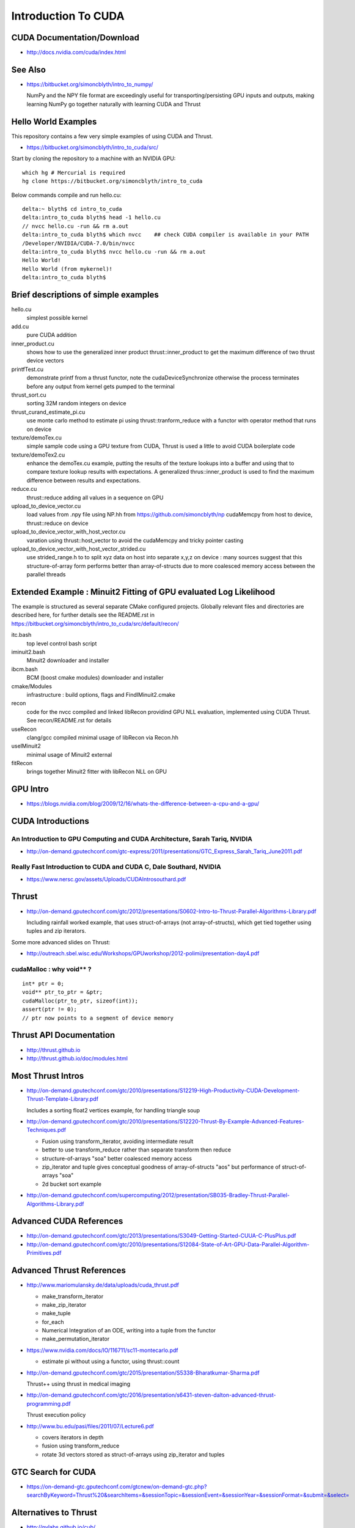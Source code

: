 Introduction To CUDA
=======================

CUDA Documentation/Download
-----------------------------

* http://docs.nvidia.com/cuda/index.html

See Also
----------

* https://bitbucket.org/simoncblyth/intro_to_numpy/

  NumPy and the NPY file format are exceedingly useful for transporting/persisting 
  GPU inputs and outputs, making learning NumPy go together naturally with learning CUDA and Thrust 


Hello World Examples
----------------------

This repository contains a few very simple examples
of using CUDA and Thrust.

* https://bitbucket.org/simoncblyth/intro_to_cuda/src/

Start by cloning the repository to a machine with an NVIDIA GPU::

    which hg # Mercurial is required
    hg clone https://bitbucket.org/simoncblyth/intro_to_cuda

Below commands compile and run hello.cu::

    delta:~ blyth$ cd intro_to_cuda
    delta:intro_to_cuda blyth$ head -1 hello.cu  
    // nvcc hello.cu -run && rm a.out  
    delta:intro_to_cuda blyth$ which nvcc    ## check CUDA compiler is available in your PATH
    /Developer/NVIDIA/CUDA-7.0/bin/nvcc
    delta:intro_to_cuda blyth$ nvcc hello.cu -run && rm a.out 
    Hello World!
    Hello World (from mykernel)!
    delta:intro_to_cuda blyth$ 
     

Brief descriptions of simple examples
-----------------------------------------------------

hello.cu
    simplest possible kernel 

add.cu
    pure CUDA addition

inner_product.cu
    shows how to use the generalized inner product thrust::inner_product to 
    get the maximum difference of two thrust device vectors 

printfTest.cu
    demonstrate printf from a thrust functor, note the cudaDeviceSynchronize 
    otherwise the process terminates before any output from kernel gets pumped
    to the terminal

thrust_sort.cu
    sorting 32M random integers on device 

thrust_curand_estimate_pi.cu
    use monte carlo method to estimate pi using thrust::tranform_reduce with 
    a functor with operator method that runs on device

texture/demoTex.cu
    simple sample code using a GPU texture from CUDA, Thrust is used 
    a little to avoid CUDA boilerplate code

texture/demoTex2.cu
    enhance the demoTex.cu example, putting the results of the texture lookups
    into a buffer and using that to compare texture lookup results with expectations.
    A generalized thrus::inner_product is used to find the maximum difference
    between results and expectations.

reduce.cu
    thrust::reduce adding all values in a sequence on GPU 

upload_to_device_vector.cu
    load values from .npy file using NP.hh from https://github.com/simoncblyth/np 
    cudaMemcpy from host to device, thrust::reduce on device
  
upload_to_device_vector_with_host_vector.cu
    varation using thrust::host_vector to avoid the cudaMemcpy and tricky pointer casting

upload_to_device_vector_with_host_vector_strided.cu
    use strided_range.h to to split xyz data on host into separate x,y,z on device :
    many sources suggest that this structure-of-array form performs better than
    array-of-structs due to more coalesced memory access between the parallel threads 
    

Extended Example : Minuit2 Fitting of GPU evaluated Log Likelihood
----------------------------------------------------------------------------------

The example is structured as several separate CMake configured projects.
Globally relevant files and directories are described here, for further details 
see the README.rst in https://bitbucket.org/simoncblyth/intro_to_cuda/src/default/recon/

itc.bash
    top level control bash script

iminuit2.bash
    Minuit2 downloader and installer

ibcm.bash
    BCM (boost cmake modules) downloader and installer

cmake/Modules
    infrastructure : build options, flags and FindIMinuit2.cmake

recon
    code for the nvcc compiled and linked libRecon
    providind GPU NLL evaluation, implemented using CUDA Thrust.
    See recon/README.rst for details
    
useRecon
    clang/gcc compiled minimal usage of libRecon via Recon.hh

useIMinuit2
    minimal usage of Minuit2 external 

fitRecon
    brings together Minuit2 fitter with libRecon NLL on GPU  




GPU Intro
----------

* https://blogs.nvidia.com/blog/2009/12/16/whats-the-difference-between-a-cpu-and-a-gpu/


CUDA Introductions
--------------------

An Introduction to GPU Computing and CUDA Architecture, Sarah Tariq, NVIDIA 
~~~~~~~~~~~~~~~~~~~~~~~~~~~~~~~~~~~~~~~~~~~~~~~~~~~~~~~~~~~~~~~~~~~~~~~~~~~~~

* http://on-demand.gputechconf.com/gtc-express/2011/presentations/GTC_Express_Sarah_Tariq_June2011.pdf


Really Fast Introduction to CUDA and CUDA C, Dale Southard, NVIDIA
~~~~~~~~~~~~~~~~~~~~~~~~~~~~~~~~~~~~~~~~~~~~~~~~~~~~~~~~~~~~~~~~~~~~~

* https://www.nersc.gov/assets/Uploads/CUDAIntrosouthard.pdf




Thrust
----------

* http://on-demand.gputechconf.com/gtc/2012/presentations/S0602-Intro-to-Thrust-Parallel-Algorithms-Library.pdf

  Including rainfall worked example, that uses struct-of-arrays (not array-of-structs), which get
  tied together using tuples and zip iterators.


Some more advanced slides on Thrust:

* http://outreach.sbel.wisc.edu/Workshops/GPUworkshop/2012-polimi/presentation-day4.pdf


cudaMalloc : why void** ?
~~~~~~~~~~~~~~~~~~~~~~~~~~~~~~

::

    int* ptr = 0;
    void** ptr_to_ptr = &ptr;
    cudaMalloc(ptr_to_ptr, sizeof(int));
    assert(ptr != 0);
    // ptr now points to a segment of device memory


Thrust API Documentation
--------------------------

* http://thrust.github.io
* http://thrust.github.io/doc/modules.html



Most Thrust Intros
--------------------

* http://on-demand.gputechconf.com/gtc/2010/presentations/S12219-High-Productivity-CUDA-Development-Thrust-Template-Library.pdf

  Includes a sorting float2 vertices example, for handling triangle soup 


* http://on-demand.gputechconf.com/gtc/2010/presentations/S12220-Thrust-By-Example-Advanced-Features-Techniques.pdf

  * Fusion using transform_iterator, avoiding intermediate result 
  * better to use transform_reduce rather than separate transform then reduce 
  * structure-of-arrays "soa" better coalesced memory access
  * zip_iterator and tuple gives conceptual goodness of array-of-structs "aos" but performance of struct-of-arrays "soa" 
  * 2d bucket sort example


* http://on-demand.gputechconf.com/supercomputing/2012/presentation/SB035-Bradley-Thrust-Parallel-Algorithms-Library.pdf





Advanced CUDA References
--------------------------

* http://on-demand.gputechconf.com/gtc/2013/presentations/S3049-Getting-Started-CUUA-C-PlusPlus.pdf

* http://on-demand.gputechconf.com/gtc/2010/presentations/S12084-State-of-Art-GPU-Data-Parallel-Algorithm-Primitives.pdf



Advanced Thrust References
---------------------------

* http://www.mariomulansky.de/data/uploads/cuda_thrust.pdf

  * make_transform_iterator
  * make_zip_iterator
  * make_tuple
  * for_each
  * Numerical Integration of an ODE, writing into a tuple from the functor
  * make_permutation_iterator

* https://www.nvidia.com/docs/IO/116711/sc11-montecarlo.pdf

  * estimate pi without using a functor, using thrust::count 

* http://on-demand.gputechconf.com/gtc/2015/presentation/S5338-Bharatkumar-Sharma.pdf

  Thrust++ using thrust in medical imaging 

* http://on-demand.gputechconf.com/gtc/2016/presentation/s6431-steven-dalton-advanced-thrust-programming.pdf

  Thrust execution policy 

* http://www.bu.edu/pasi/files/2011/07/Lecture6.pdf

  * covers iterators in depth
  * fusion using transform_reduce
  * rotate 3d vectors stored as struct-of-arrays using zip_iterator and tuples



GTC Search for CUDA
------------------------

* https://on-demand-gtc.gputechconf.com/gtcnew/on-demand-gtc.php?searchByKeyword=Thrust%20&searchItems=&sessionTopic=&sessionEvent=&sessionYear=&sessionFormat=&submit=&select=


Alternatives to Thrust 
-------------------------

* http://nvlabs.github.io/cub/

* https://moderngpu.github.io/intro.html






